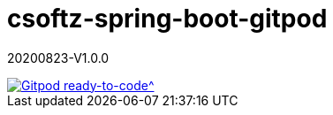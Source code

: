 = csoftz-spring-boot-gitpod

20200823-V1.0.0

image::https://img.shields.io/badge/Gitpod-ready--to--code-blue?logo=gitpod[Gitpod ready-to-code^,link="https://gitpod.io/#https://github.com/cortizqgithub/csoftz-spring-boot-gitpod"]


